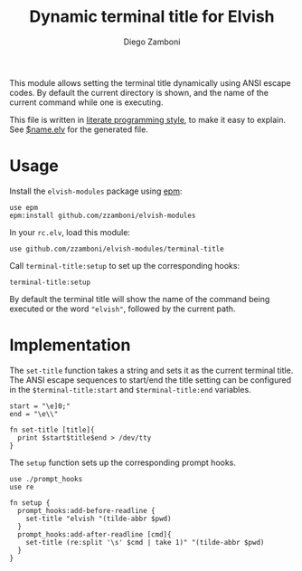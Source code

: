 #+title: Dynamic terminal title for Elvish
#+author: Diego Zamboni
#+email: diego@zzamboni.org

This module allows setting the terminal title dynamically using ANSI
escape codes. By default the current directory is shown, and the name
of the current command while one is executing.

This file is written in [[http://www.howardism.org/Technical/Emacs/literate-programming-tutorial.html][literate programming style]], to make it easy
to explain. See [[file:$name.elv][$name.elv]] for the generated file.

* Table of Contents                                            :TOC:noexport:
- [[#usage][Usage]]
- [[#implementation][Implementation]]

* Usage

Install the =elvish-modules= package using [[https://elvish.io/ref/epm.html][epm]]:

#+begin_src elvish
  use epm
  epm:install github.com/zzamboni/elvish-modules
#+end_src

In your =rc.elv=, load this module:

#+begin_src elvish
  use github.com/zzamboni/elvish-modules/terminal-title
#+end_src

Call =terminal-title:setup= to set up the corresponding hooks:

#+begin_src elvish
  terminal-title:setup
#+end_src

By default the terminal title will show the name of the command being
executed or the word ~"elvish"~, followed by the current path.


* Implementation
:PROPERTIES:
:header-args:elvish: :tangle (concat (file-name-sans-extension (buffer-file-name)) ".elv")
:header-args: :mkdirp yes :comments no
:END:

#+BEGIN_SRC elvish :exports none
  # DO NOT EDIT THIS FILE DIRECTLY
  # This is a file generated from a literate programing source file located at
  # https://github.com/zzamboni/elvish-modules/blob/master/terminal-title.org.
  # You should make any changes there and regenerate it from Emacs org-mode using C-c C-v t
#+END_SRC

The =set-title= function takes a string and sets it as the current
terminal title. The ANSI escape sequences to start/end the title
setting can be configured in the =$terminal-title:start= and
=$terminal-title:end= variables.

#+begin_src elvish
  start = "\e]0;"
  end = "\e\\"

  fn set-title [title]{
    print $start$title$end > /dev/tty
  }
#+end_src

The =setup= function sets up the corresponding prompt hooks.

#+begin_src elvish
  use ./prompt_hooks
  use re

  fn setup {
    prompt_hooks:add-before-readline {
      set-title "elvish "(tilde-abbr $pwd)
    }
    prompt_hooks:add-after-readline [cmd]{
      set-title (re:split '\s' $cmd | take 1)" "(tilde-abbr $pwd)
    }
  }
#+end_src
